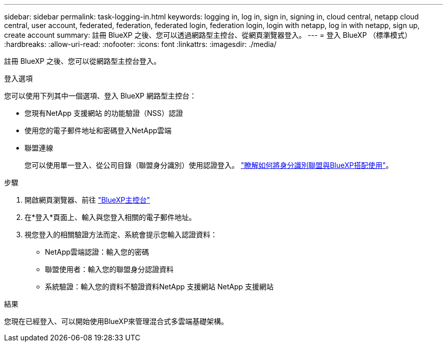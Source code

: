 ---
sidebar: sidebar 
permalink: task-logging-in.html 
keywords: logging in, log in, sign in, signing in, cloud central, netapp cloud central, user account, federated, federation, federated login, federation login, login with netapp, log in with netapp, sign up, create account 
summary: 註冊 BlueXP 之後、您可以透過網路型主控台、從網頁瀏覽器登入。 
---
= 登入 BlueXP （標準模式）
:hardbreaks:
:allow-uri-read: 
:nofooter: 
:icons: font
:linkattrs: 
:imagesdir: ./media/


[role="lead"]
註冊 BlueXP 之後、您可以從網路型主控台登入。

.登入選項
您可以使用下列其中一個選項、登入 BlueXP 網路型主控台：

* 您現有NetApp 支援網站 的功能驗證（NSS）認證
* 使用您的電子郵件地址和密碼登入NetApp雲端
* 聯盟連線
+
您可以使用單一登入、從公司目錄（聯盟身分識別）使用認證登入。 link:concept-federation.html["瞭解如何將身分識別聯盟與BlueXP搭配使用"]。



.步驟
. 開啟網頁瀏覽器、前往 https://console.bluexp.netapp.com["BlueXP主控台"^]
. 在*登入*頁面上、輸入與您登入相關的電子郵件地址。
. 視您登入的相關驗證方法而定、系統會提示您輸入認證資料：
+
** NetApp雲端認證：輸入您的密碼
** 聯盟使用者：輸入您的聯盟身分認證資料
** 系統驗證：輸入您的資料不驗證資料NetApp 支援網站 NetApp 支援網站




.結果
您現在已經登入、可以開始使用BlueXP來管理混合式多雲端基礎架構。

